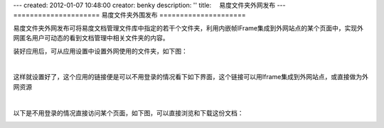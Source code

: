 ---
created: 2012-01-07 10:48:00
creator: benky
description: ''
title: 　易度文件夹外网发布
---
=====================
易度文件夹外围发布
=====================

易度文件夹外网发布可将易度文档管理文件库中指定的若干个文件夹，利用内嵌帧IFrame集成到外网站点的某个页面中，实现外网匿名用户可动态的看到文档管理中相关文件夹的内容。

装好应用后，可从应用设置中设置外网使用的文件夹，如下图：

.. image:: img/zopen.publisher01.jpg
   :width: 480px
   :alt: 文件夹外网发布-外网资源

|

这样就设置好了，这个应用的链接便是可以不用登录的情况看下如下界面，这个链接可以用Iframe集成到外网站点，或直接做为外网资源


.. image:: img/zopen.publisher02.jpg
   :width: 480px
   :alt: 文件夹外网发布-设置链接

|

以下是不用登录的情况直接访问某个页面，如下图，可以直接浏览和下载这份文档：

.. image:: img/zopen.publisher03.jpg
   :width: 480px
   :alt: 文件夹外网发布-直接访问
